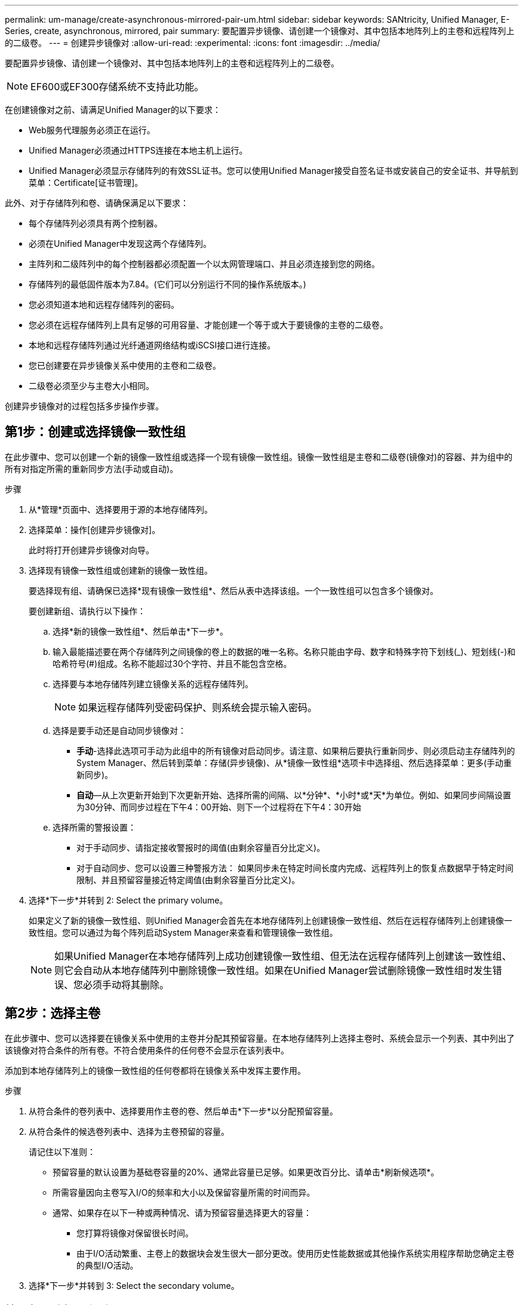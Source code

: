 ---
permalink: um-manage/create-asynchronous-mirrored-pair-um.html 
sidebar: sidebar 
keywords: SANtricity, Unified Manager, E-Series, create, asynchronous, mirrored, pair 
summary: 要配置异步镜像、请创建一个镜像对、其中包括本地阵列上的主卷和远程阵列上的二级卷。 
---
= 创建异步镜像对
:allow-uri-read: 
:experimental: 
:icons: font
:imagesdir: ../media/


[role="lead"]
要配置异步镜像、请创建一个镜像对、其中包括本地阵列上的主卷和远程阵列上的二级卷。

[NOTE]
====
EF600或EF300存储系统不支持此功能。

====
在创建镜像对之前、请满足Unified Manager的以下要求：

* Web服务代理服务必须正在运行。
* Unified Manager必须通过HTTPS连接在本地主机上运行。
* Unified Manager必须显示存储阵列的有效SSL证书。您可以使用Unified Manager接受自签名证书或安装自己的安全证书、并导航到菜单：Certificate[证书管理]。


此外、对于存储阵列和卷、请确保满足以下要求：

* 每个存储阵列必须具有两个控制器。
* 必须在Unified Manager中发现这两个存储阵列。
* 主阵列和二级阵列中的每个控制器都必须配置一个以太网管理端口、并且必须连接到您的网络。
* 存储阵列的最低固件版本为7.84。(它们可以分别运行不同的操作系统版本。)
* 您必须知道本地和远程存储阵列的密码。
* 您必须在远程存储阵列上具有足够的可用容量、才能创建一个等于或大于要镜像的主卷的二级卷。
* 本地和远程存储阵列通过光纤通道网络结构或iSCSI接口进行连接。
* 您已创建要在异步镜像关系中使用的主卷和二级卷。
* 二级卷必须至少与主卷大小相同。


创建异步镜像对的过程包括多步操作步骤。



== 第1步：创建或选择镜像一致性组

在此步骤中、您可以创建一个新的镜像一致性组或选择一个现有镜像一致性组。镜像一致性组是主卷和二级卷(镜像对)的容器、并为组中的所有对指定所需的重新同步方法(手动或自动)。

.步骤
. 从*管理*页面中、选择要用于源的本地存储阵列。
. 选择菜单：操作[创建异步镜像对]。
+
此时将打开创建异步镜像对向导。

. 选择现有镜像一致性组或创建新的镜像一致性组。
+
要选择现有组、请确保已选择*现有镜像一致性组*、然后从表中选择该组。一个一致性组可以包含多个镜像对。

+
要创建新组、请执行以下操作：

+
.. 选择*新的镜像一致性组*、然后单击*下一步*。
.. 输入最能描述要在两个存储阵列之间镜像的卷上的数据的唯一名称。名称只能由字母、数字和特殊字符下划线(_)、短划线(-)和哈希符号(#)组成。名称不能超过30个字符、并且不能包含空格。
.. 选择要与本地存储阵列建立镜像关系的远程存储阵列。
+
[NOTE]
====
如果远程存储阵列受密码保护、则系统会提示输入密码。

====
.. 选择是要手动还是自动同步镜像对：
+
*** *手动*-选择此选项可手动为此组中的所有镜像对启动同步。请注意、如果稍后要执行重新同步、则必须启动主存储阵列的System Manager、然后转到菜单：存储(异步镜像)、从*镜像一致性组*选项卡中选择组、然后选择菜单：更多(手动重新同步)。
*** *自动*—从上次更新开始到下次更新开始、选择所需的间隔、以*分钟*、*小时*或*天*为单位。例如、如果同步间隔设置为30分钟、而同步过程在下午4：00开始、则下一个过程将在下午4：30开始


.. 选择所需的警报设置：
+
*** 对于手动同步、请指定接收警报时的阈值(由剩余容量百分比定义)。
*** 对于自动同步、您可以设置三种警报方法： 如果同步未在特定时间长度内完成、远程阵列上的恢复点数据早于特定时间限制、并且预留容量接近特定阈值(由剩余容量百分比定义)。




. 选择*下一步*并转到  2: Select the primary volume。
+
如果定义了新的镜像一致性组、则Unified Manager会首先在本地存储阵列上创建镜像一致性组、然后在远程存储阵列上创建镜像一致性组。您可以通过为每个阵列启动System Manager来查看和管理镜像一致性组。

+
[NOTE]
====
如果Unified Manager在本地存储阵列上成功创建镜像一致性组、但无法在远程存储阵列上创建该一致性组、则它会自动从本地存储阵列中删除镜像一致性组。如果在Unified Manager尝试删除镜像一致性组时发生错误、您必须手动将其删除。

====




== 第2步：选择主卷

在此步骤中、您可以选择要在镜像关系中使用的主卷并分配其预留容量。在本地存储阵列上选择主卷时、系统会显示一个列表、其中列出了该镜像对符合条件的所有卷。不符合使用条件的任何卷不会显示在该列表中。

添加到本地存储阵列上的镜像一致性组的任何卷都将在镜像关系中发挥主要作用。

.步骤
. 从符合条件的卷列表中、选择要用作主卷的卷、然后单击*下一步*以分配预留容量。
. 从符合条件的候选卷列表中、选择为主卷预留的容量。
+
请记住以下准则：

+
** 预留容量的默认设置为基础卷容量的20%、通常此容量已足够。如果更改百分比、请单击*刷新候选项*。
** 所需容量因向主卷写入I/O的频率和大小以及保留容量所需的时间而异。
** 通常、如果存在以下一种或两种情况、请为预留容量选择更大的容量：
+
*** 您打算将镜像对保留很长时间。
*** 由于I/O活动繁重、主卷上的数据块会发生很大一部分更改。使用历史性能数据或其他操作系统实用程序帮助您确定主卷的典型I/O活动。




. 选择*下一步*并转到  3: Select the secondary volume。




== 第3步：选择二级卷

在此步骤中、您可以选择要在镜像关系中使用的二级卷并分配其预留容量。在远程存储阵列上选择二级卷时、系统会显示一个列表、其中列出了该镜像对符合条件的所有卷。不符合使用条件的任何卷不会显示在该列表中。

您添加到远程存储阵列上的镜像一致性组的任何卷都将在镜像关系中具有二级角色。

.步骤
. 从符合条件的卷列表中、选择要用作镜像对中二级卷的卷、然后单击*下一步*以分配预留容量。
. 从符合条件的候选卷列表中、选择为二级卷预留的容量。
+
请记住以下准则：

+
** 预留容量的默认设置为基础卷容量的20%、通常此容量已足够。如果更改百分比、请单击*刷新候选项*。
** 所需容量因向主卷写入I/O的频率和大小以及保留容量所需的时间而异。
** 通常、如果存在以下一种或两种情况、请为预留容量选择更大的容量：
+
*** 您打算将镜像对保留很长时间。
*** 由于I/O活动繁重、主卷上的数据块会发生很大一部分更改。使用历史性能数据或其他操作系统实用程序帮助您确定主卷的典型I/O活动。




. 选择*完成*以完成异步镜像序列。


Unified Manager将执行以下操作：

* 开始在本地存储阵列和远程存储阵列之间进行初始同步。
* 在本地存储阵列和远程存储阵列上为镜像对创建预留容量。



NOTE: 如果要镜像的卷是精简卷、则在初始同步期间、只会将配置的块(已分配容量而不是报告的容量)传输到二级卷。这样可以减少完成初始同步所需传输的数据量。
